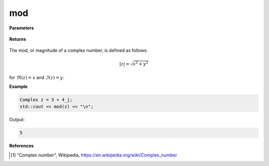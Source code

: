 
mod
=====

.. cpp:function:: constexpr double mod(const Complex& z) noexcept

   Returns the magnitude [1]_ of a complex number :math:`z`.

**Parameters**

    .. cpp:var:: const Complex& z

        A complex number. 

**Returns**

    .. cpp:type:: Complex

        A complex number. 

The mod, or magnitude of a complex number, is defined as follows:

.. math::
   |z| = \sqrt{x^2 + y^2}

for :math:`\Re(z) = x` and :math:`\Im(z) = y`. 


**Example**

.. code-block:: cpp

   Complex z = 3 + 4_j;
   std::cout << mod(z) << "\n";

Output:

.. code-block:: cpp

   5

**References**

.. [1] "Complex number", Wikipedia,
        https://en.wikipedia.org/wiki/Complex_number